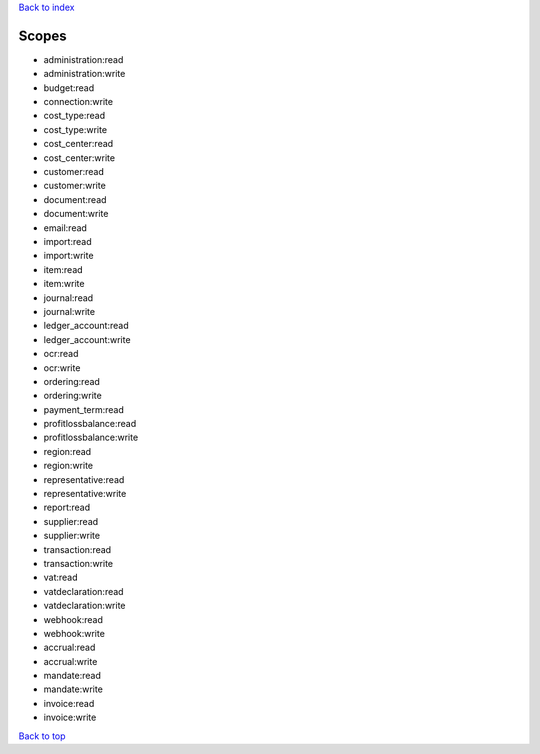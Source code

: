 .. _top:
.. title:: Scopes

`Back to index <index.rst>`_

======
Scopes
======

* administration:read
* administration:write
* budget:read
* connection:write
* cost_type:read
* cost_type:write
* cost_center:read
* cost_center:write
* customer:read
* customer:write
* document:read
* document:write
* email:read
* import:read
* import:write
* item:read
* item:write
* journal:read
* journal:write
* ledger_account:read
* ledger_account:write
* ocr:read
* ocr:write
* ordering:read
* ordering:write
* payment_term:read
* profitlossbalance:read
* profitlossbalance:write
* region:read
* region:write
* representative:read
* representative:write
* report:read
* supplier:read
* supplier:write
* transaction:read
* transaction:write
* vat:read
* vatdeclaration:read
* vatdeclaration:write
* webhook:read
* webhook:write
* accrual:read
* accrual:write
* mandate:read
* mandate:write
* invoice:read
* invoice:write

`Back to top <#top>`_
